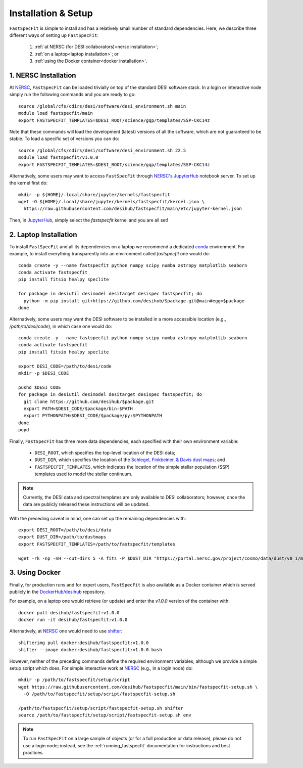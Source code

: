 .. _install:

Installation & Setup
====================

``FastSpecFit`` is simple to install and has a relatively small number of
standard dependencies. Here, we describe three different ways of setting up
``FastSpecFit``:

  1. :ref:`at NERSC (for DESI collaborators)<nersc installation>`;
  2. :ref:`on a laptop<laptop installation>`; or
  3. :ref:`using the Docker container<docker installation>`.

.. _nersc installation:

1. NERSC Installation
---------------------

At `NERSC`_, ``FastSpecFit`` can be loaded trivially on top of the standard DESI
software stack. In a login or interactive node simply run the following commands
and you are ready to go::

  source /global/cfs/cdirs/desi/software/desi_environment.sh main
  module load fastspecfit/main
  export FASTSPECFIT_TEMPLATES=$DESI_ROOT/science/gqp/templates/SSP-CKC14z

Note that these commands will load the development (latest) versions of all the
software, which are not guaranteed to be stable. To load a specific set of
versions you can do::

  source /global/cfs/cdirs/desi/software/desi_environment.sh 22.5
  module load fastspecfit/v1.0.0
  export FASTSPECFIT_TEMPLATES=$DESI_ROOT/science/gqp/templates/SSP-CKC14z

Alternatively, some users may want to access ``FastSpecFit`` through `NERSC`_'s
`JupyterHub`_ notebook server. To set up the kernel first do::

  mkdir -p ${HOME}/.local/share/jupyter/kernels/fastspecfit
  wget -O ${HOME}/.local/share/jupyter/kernels/fastspecfit/kernel.json \
    https://raw.githubusercontent.com/desihub/fastspecfit/main/etc/jupyter-kernel.json

Then, in `JupyterHub`_, simply select the *fastspecfit* kernel and you are all
set!

.. _laptop installation:

2. Laptop Installation
----------------------

To install ``FastSpecFit`` and all its dependencies on a laptop we recommend a
dedicated `conda`_ environment. For example, to install everything transparently
into an environment called *fastspecfit* one would do::

  conda create -y --name fastspecfit python numpy scipy numba astropy matplotlib seaborn
  conda activate fastspecfit
  pip install fitsio healpy speclite
  
  for package in desiutil desimodel desitarget desispec fastspecfit; do
    python -m pip install git+https://github.com/desihub/$package.git@main#egg=$package
  done

Alternatively, some users may want the DESI software to be installed in a more
accessible location (e.g., */path/to/desi/code*), in which case one would do::
  
  conda create -y --name fastspecfit python numpy scipy numba astropy matplotlib seaborn
  conda activate fastspecfit
  pip install fitsio healpy speclite

  export DESI_CODE=/path/to/desi/code
  mkdir -p $DESI_CODE
  
  pushd $DESI_CODE 
  for package in desiutil desimodel desitarget desispec fastspecfit; do
    git clone https://github.com/desihub/$package.git
    export PATH=$DESI_CODE/$package/bin:$PATH
    export PYTHONPATH=$DESI_CODE/$package/py:$PYTHONPATH
  done
  popd

Finally, ``FastSpecFit`` has three more data dependencies, each specified with
their own environment variable:

  * ``DESI_ROOT``, which specifies the top-level location of the DESI data;
  * ``DUST_DIR``, which specifies the location of the `Schlegel, Finkbeiner, &
    Davis dust maps`_; and
  * ``FASTSPECFIT_TEMPLATES``, which indicates the location of the simple
    stellar population (SSP) templates used to model the stellar continuum.

.. note::
  Currently, the DESI data and spectral templates are only available to DESI
  collaborators; however, once the data are publicly released these instructions
  will be updated.

With the preceding caveat in mind, one can set up the remaining dependencies
with::
  
  export DESI_ROOT=/path/to/desi/data
  export DUST_DIR=/path/to/dustmaps
  export FASTSPECFIT_TEMPLATES=/path/to/fastspecfit/templates

  wget -rk -np -nH --cut-dirs 5 -A fits -P $DUST_DIR "https://portal.nersc.gov/project/cosmo/data/dust/v0_1/maps"
  
.. _docker installation:

3. Using Docker
---------------

Finally, for production runs and for expert users, ``FastSpecFit`` is also
available as a Docker container which is served publicly in the
`DockerHub/desihub`_ repository.

For example, on a laptop one would retrieve (or update) and enter the *v1.0.0*
version of the container with::
  
  docker pull desihub/fastspecfit:v1.0.0
  docker run -it desihub/fastspecfit:v1.0.0

Alternatively, at `NERSC`_ one would need to use `shifter`_::

  shifterimg pull docker:desihub/fastspecfit:v1.0.0
  shifter --image docker:desihub/fastspecfit:v1.0.0 bash

However, neither of the preceding commands define the required environment
variables, although we provide a simple setup script which does. For simple
interactive work at `NERSC`_ (e.g., in a login node) do::

  mkdir -p /path/to/fastspecfit/setup/script
  wget https://raw.githubusercontent.com/desihub/fastspecfit/main/bin/fastspecfit-setup.sh \
    -O /path/to/fastspecfit/setup/script/fastspecfit-setup.sh

  /path/to/fastspecfit/setup/script/fastspecfit-setup.sh shifter
  source /path/to/fastspecfit/setup/script/fastspecfit-setup.sh env

.. note::
  To run ``FastSpecFit`` on a large sample of objects (or for a full production
  or data release), please do not use a login node; instead, see the
  :ref:`running_fastspecfit` documentation for instructions and best practices.

.. _`conda`: https://anaconda.org/

.. _`Schlegel, Finkbeiner, & Davis dust maps`: https://ui.adsabs.harvard.edu/abs/1998ApJ...500..525S/abstract

.. _`NERSC`: https://www.nersc.gov/

.. _`JupyterHub`: https://jupyter.nersc.gov/ 

.. _`DockerHub/desihub`: https://hub.docker.com/u/desihub

.. _`shifter`: https://docs.nersc.gov/development/shifter/

